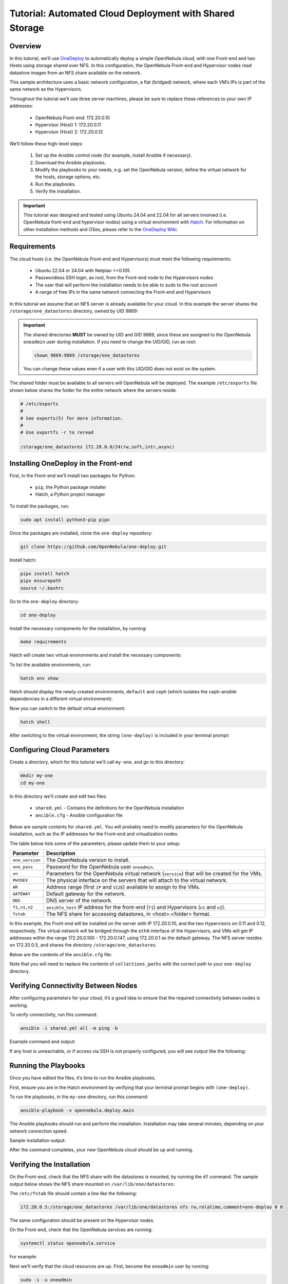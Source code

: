 .. _one_deploy_shared:
.. _od_shared:

========================================================
Tutorial: Automated Cloud Deployment with Shared Storage
========================================================

Overview
^^^^^^^^^^^^^^^^^^^^^^

In this tutorial, we’ll use `OneDeploy <https://github.com/OpenNebula/one-deploy>`__ to automatically deploy a simple OpenNebula cloud, with one Front-end and two Hosts using storage shared over NFS. In this configuration, the OpenNebula Front-end and Hypervisor nodes read datastore images from an NFS share available on the network.

This sample architecture uses a basic network configuration, a flat (bridged) network, where each VM’s IPs is part of the same network as the Hypervisors.

.. image:: ../../images/one_deploy_arch_shared.png
   :align: center


Throughout the tutorial we’ll use three server machines, please be sure to replace these references to your own IP addresses:

   * OpenNebula Front-end: 172.20.0.10
   * Hypervisor (Host) 1: 172.20.0.11
   * Hypervisor (Host) 2: 172.20.0.12

We’ll follow these high-level steps:

   #. Set up the Ansible control node (for example, install Ansible if necessary).
   #. Download the Ansible playbooks.
   #. Modify the playbooks to your needs, e.g. set the OpenNebula version, define the virtual network for the hosts, storage options, etc.
   #. Run the playbooks.
   #. Verify the installation.

.. important:: This tutorial was designed and tested using Ubuntu 24.04 and 22.04 for all servers involved (i.e. OpenNebula front-end and hypervisor nodes) using a virtual environment with `Hatch <https://hatch.pypa.io/>`__. For information on other installation methods and OSes, please refer to the `OneDeploy Wiki <https://github.com/OpenNebula/one-deploy/wiki>`__.

Requirements
^^^^^^^^^^^^^^^^^^^^^^

The cloud hosts (i.e. the OpenNebula Front-end and Hypervisors) must meet the following requirements:

   * Ubuntu 22.04 or 24.04 with Netplan >=0.105
   * Passwordless SSH login, as root, from the Front-end node to the Hypervisors nodes
   * The user that will perform the installation needs to be able to sudo to the root account
   * A range of free IPs in the same network connecting the Front-end and Hypervisors

In this tutorial we assume that an NFS server is already available for your cloud. In this example the server shares the ``/storage/one_datastores`` directory, owned by UID 9869:

.. prompt:: bash # auto

    root@nfs-server:/# ls -ln /storage
    total 0
    drwxr-xr-x 2 9869 9869 6 Jun 26 17:55 one_datastores

.. important:: The shared directories **MUST** be owned by UID and GID 9869, since these are assigned to the OpenNebula ``oneadmin`` user during installation. If you need to change the UID/GID, run as root:

   .. code::
   
      chown 9869:9869 /storage/one_datastores

   You can change these values even if a user with this UID/GID does not exist on the system.

The shared folder must be available to all servers will OpenNebula will be deployed. The example ``/etc/exports`` file shown below shares the folder for the entire network where the servers reside.

.. code:: shell

    # /etc/exports
    #
    # See exports(5) for more information.
    #
    # Use exportfs -r to reread

    /storage/one_datastores 172.20.0.0/24(rw,soft,intr,async)

Installing OneDeploy in the Front-end
^^^^^^^^^^^^^^^^^^^^^^^^^^^^^^^^^^^^^

First, in the Front-end we’ll install two packages for Python:

   * ``pip``, the Python package installer
   * Hatch, a Python project manager

To install the packages, run:

.. code::

   sudo apt install python3-pip pipx

Once the packages are installed, clone the ``one-deploy`` repository:

.. code::

   git clone https://github.com/OpenNebula/one-deploy.git

Install hatch:

.. code::

   pipx install hatch
   pipx ensurepath
   source ~/.bashrc

Go to the ``one-deploy`` directory:

.. code::

   cd one-deploy

Install the necessary components for the installation, by running:

.. code::

   make requirements

Hatch will create two virtual environments and install the necessary components:

.. prompt:: bash # auto

   front-end:~/one-deploy$ make requirements
   hatch env create default
   hatch env run -e default -- ansible-galaxy collection install --requirements-file /home/frontend/one-deploy/requirements.yml

To list the available environments, run:

.. code::

   hatch env show

Hatch should display the newly-created environments, ``default`` and ``ceph`` (which isolates the ceph-ansible dependencies in a different virtual environment):

.. prompt:: bash # auto

   front-end:~/one-deploy$ hatch env show
               Standalone
   ┏━━━━━━━━━┳━━━━━━━━━┳━━━━━━━━━━━━━━━━━━━┓
   ┃ Name    ┃ Type    ┃ Dependencies      ┃
   ┡━━━━━━━━━╇━━━━━━━━━╇━━━━━━━━━━━━━━━━━━━┩
   │ default │ virtual │ ansible-core<2.17 │
   │         │         │ ansible-lint      │
   │         │         │ molecule          │
   │         │         │ netaddr           │
   │         │         │ pyone             │
   ├─────────┼─────────┼───────────────────┤
   │ ceph    │ virtual │ ansible-core<2.16 │
   │         │         │ molecule          │
   │         │         │ netaddr           │
   │         │         │ pyone             │
   │         │         │ setuptools        │
   └─────────┴─────────┴───────────────────┘

Now you can switch to the default virtual environment:

.. code::

   hatch shell

After switching to the virtual environment, the string ``(one-deploy)`` is included in your terminal prompt:

.. prompt:: bash # auto

   front-end:~/one-deploy$ hatch shell
   source "/home/frontend/.local/share/hatch/env/virtual/one-deploy/RdxhOVxs/one-deploy/bin/activate"
   (one-deploy) frontend:~/one-deploy$

Configuring Cloud Parameters
^^^^^^^^^^^^^^^^^^^^^^^^^^^^^^^^^^^^^^^^

Create a directory, which for this tutorial we’ll call ``my-one``, and go to this directory:

.. code::

   mkdir my-one
   cd my-one

In this directory we’ll create and edit two files:

   * ``shared.yml`` - Contains the definitions for the OpenNebula installation
   * ``ancible.cfg`` - Ansible configuration file

Below are sample contents for ``shared.yml``. You will probably need to modify parameters for the OpenNebula installation, such as the IP addresses for the Front-end and virtualization nodes.

.. prompt:: bash # auto

   ---
   all:
     vars:
       ansible_user: root
       one_version: '6.10'
       one_pass: opennebulapass
       vn:
         service:
           managed: true
           template:
             VN_MAD: bridge
             BRIDGE: br0
             AR:
               TYPE: IP4
               IP: 172.20.0.100
               SIZE: 48
             NETWORK_ADDRESS: 172.20.0.0
             NETWORK_MASK: 255.255.255.0
             GATEWAY: 172.20.0.1
             DNS: 1.1.1.1

       ds: { mode: shared }

       fstab:
        - src: "172.20.0.5:/storage/one_datastores"

   frontend:
     hosts:
       f1: { ansible_host: 172.20.0.10 }

   node:
     hosts:
       n1: { ansible_host: 172.20.0.11 }
       n2: { ansible_host: 172.20.0.12 }

The table below lists some of the parameters, please update them to your setup:

+-------------------+-------------------------------------------------------------------------------------------------+
| Parameter         | Description                                                                                     |
+===================+=================================================================================================+
| ``one_version``   | The OpenNebula version to install.                                                              |
+-------------------+-------------------------------------------------------------------------------------------------+
| ``one_pass``      | Password for the OpenNebula user ``oneadmin``.                                                  |
+-------------------+-------------------------------------------------------------------------------------------------+
| ``vn``            | Parameters for the OpenNebula virtual network (``service``) that will be created for the VMs.   |
+-------------------+-------------------------------------------------------------------------------------------------+
| ``PHYDEV``        | The physical interface on the servers that will attach to the virtual network.                  |
+-------------------+-------------------------------------------------------------------------------------------------+
| ``AR``            | Address range (first ``IP`` and ``SIZE``) available to assign to the VMs.                       |
+-------------------+-------------------------------------------------------------------------------------------------+
| ``GATEWAY``       | Default gateway for the network.                                                                |
+-------------------+-------------------------------------------------------------------------------------------------+
| ``DNS``           | DNS server of the network.                                                                      |
+-------------------+-------------------------------------------------------------------------------------------------+
| ``f1,n1,n2``      | ``ansible_host`` IP address for the front-end (``f1``) and Hypervisors (``n1`` and ``n2``).     |
+-------------------+-------------------------------------------------------------------------------------------------+
| ``fstab``         | The NFS share for accessing datastores, in <host>:<folder> format.                              |
+-------------------+-------------------------------------------------------------------------------------------------+

In this example, the Front-end will be installed on the server with IP 172.20.0.10, and the two Hypervisors on 0.11 and 0.12, respectively. The virtual network will be bridged through the ``eth0`` interface of the Hypervisors, and VMs will get IP addresses within the range 172.20.0.100 - 172.20.0.147, using 172.20.0.1 as the default gateway. The NFS server resides on 172.20.0.5, and shares the directory ``/storage/one_datastores``.

Below are the contents of the ``ansible.cfg`` file:

.. prompt:: bash # auto

  [defaults]
   inventory=./shared.yml
   gathering=explicit
   host_key_checking=false
   display_skipped_hosts=true
   retry_files_enabled=false
   any_errors_fatal=true
   stdout_callback=yaml
   timeout=30
   collections_paths=/home/user/one-deploy/ansible_collections

   [ssh_connection]
   pipelining=true
   ssh_args=-q -o ControlMaster=auto -o ControlPersist=60s

   [privilege_escalation]
   become      = true
   become_user = root

Note that you will need to replace the contents of ``collections_paths`` with the correct path to your ``one-deploy`` directory.

Verifying Connectivity Between Nodes
^^^^^^^^^^^^^^^^^^^^^^^^^^^^^^^^^^^^^^^^

After configuring parameters for your cloud, it’s a good idea to ensure that the required connectivity between nodes is working.

To verify connectivity, run this command:

.. code::

   ansible -i shared.yml all -m ping -b

Example command and output:

.. prompt:: bash # auto

   (one-deploy) front-end:~/one-deploy$ ansible -i shared.yml all -m ping -b 
   f1 | SUCCESS => {
       "ansible_facts": {
           "discovered_interpreter_python": "/usr/bin/python3"
       },
       "changed": false,
       "ping": "pong"
   }
   n2 | SUCCESS => {
       "ansible_facts": {
           "discovered_interpreter_python": "/usr/bin/python3"
       },
       "changed": false,
       "ping": "pong"
   }
   n1 | SUCCESS => {
       "ansible_facts": {
           "discovered_interpreter_python": "/usr/bin/python3"
       },
       "changed": false,
       "ping": "pong"
   }

If any host is unreachable, or if access via SSH is not properly configured, you will see output like the following:

.. prompt:: bash # auto

   n2 | UNREACHABLE! => {
       "changed": false,
       "msg": "Data could not be sent to remote host \"172.20.0.11\". Make sure this host can be reached over ssh: ",
       "unreachable": true
   }

Running the Playbooks
^^^^^^^^^^^^^^^^^^^^^^^^

Once you have edited the files, it’s time to run the Ansible playbooks.

First, ensure you are in the Hatch environment by verifying that your terminal prompt begins with ``(one-deploy)``.

To run the playbooks, in the ``my-one`` directory, run this command:

.. code::

   ansible-playbook -v opennebula.deploy.main

The Ansible playbooks should run and perform the installation. Installation may take several minutes, depending on your network connection speed.

Sample installation output:

.. prompt:: bash # auto

   (one-deploy) front-end:~/my-one$ ansible-playbook -v opennebula.deploy.main
   Using /home/basedeployer/my-one/ansible.cfg as config file
   running playbook inside collection opennebula.deploy
   [WARNING]: Could not match supplied host pattern, ignoring: bastion

   PLAY [bastion] *******************************************************************************************
   skipping: no hosts matched
   [WARNING]: Could not match supplied host pattern, ignoring: grafana
   [WARNING]: Could not match supplied host pattern, ignoring: mons
   [WARNING]: Could not match supplied host pattern, ignoring: mgrs
   [WARNING]: Could not match supplied host pattern, ignoring: osds

   PLAY [frontend,node,grafana,mons,mgrs,osds] **************************************************************

   TASK [opennebula.deploy.helper/python3 : Bootstrap python3 intepreter] ***********************************
   skipping: [f1] => changed=false
     attempts: 1
     msg: /usr/bin/python3 exists, matching creates option
   skipping: [n2] => changed=false
     attempts: 1
     msg: /usr/bin/python3 exists, matching creates option
   skipping: [n1] => changed=false
     attempts: 1
     msg: /usr/bin/python3 exists, matching creates option

   ...

   TASK [opennebula.deploy.prometheus/server : Enable / Start / Restart Alertmanager service (NOW)] *********
   skipping: [f1] => changed=false
     false_condition: features.prometheus | bool is true
     skip_reason: Conditional result was False

   PLAY [grafana] *******************************************************************************************
   skipping: no hosts matched

   PLAY RECAP ***********************************************************************************************
   f1                         : ok=84   changed=33   unreachable=0    failed=0    skipped=75   rescued=0    ignored=0   
   n1                         : ok=37   changed=12   unreachable=0    failed=0    skipped=57   rescued=0    ignored=0   
   n2                         : ok=37   changed=12   unreachable=0    failed=0    skipped=48   rescued=0    ignored=0

After the command completes, your new OpenNebula cloud should be up and running.

Verifying the Installation
^^^^^^^^^^^^^^^^^^^^^^^^^^^^^^^^^^

On the Front-end, check that the NFS share with the datastores is mounted, by running the ``df`` command. The sample output below shows the NFS share mounted on ``/var/lib/one/datastores``:

.. prompt:: bash # auto

   df
   Filesystem     1K-blocks    Used Available Use% Mounted on
   tmpfs             796304    1016    795288   1% /run
   /dev/vda1       29378688 4622632  24739672  16% /
   tmpfs            3981500       0   3981500   0% /dev/shm
   tmpfs               5120       4      5116   1% /run/lock
   tmpfs            3981500       0   3981500   0% /run/qemu
   /dev/vda16        901520  166284    672108  20% /boot
   /dev/vda15        106832    6246    100586   6% /boot/efi
   tmpfs             796300       8    796292   1% /run/user/0
   172.20.0.5:/storage/one_datastores   5004032 2447104   2540544  50% /var/lib/one/datastores
   
The ``/etc/fstab`` file should contain a line like the following:

.. code::

   172.20.0.5:/storage/one_datastores /var/lib/one/datastores nfs rw,relatime,comment=one-deploy 0 0

The same configuration should be present on the Hypervisor nodes.

On the Front-end, check that the OpenNebula services are running:

.. code::

   systemctl status opennebula.service

For example:

.. prompt:: bash # auto

   systemctl status opennebula.service
   ● opennebula.service - OpenNebula Cloud Controller Daemon
        Loaded: loaded (/usr/lib/systemd/system/opennebula.service; enabled; preset: enabled)
        Active: active (running) since Mon 2024-08-12 14:44:25 UTC; 1 day 6h ago
      Main PID: 7023 (oned)
         Tasks: 74 (limit: 9290)
        Memory: 503.9M (peak: 582.2M)
           CPU: 4min 13.617s
        CGroup: /system.slice/opennebula.service
                ├─7023 /usr/bin/oned -f
                ├─7050 ruby /usr/lib/one/mads/one_hm.rb -p 2101 -l 2102 -b 127.0.0.1
                ├─7074 ruby /usr/lib/one/mads/one_vmm_exec.rb -t 15 -r 0 kvm -p
                ├─7091 ruby /usr/lib/one/mads/one_vmm_exec.rb -t 15 -r 0 lxc
                ├─7108 ruby /usr/lib/one/mads/one_vmm_exec.rb -t 15 -r 0 kvm
                ├─7127 ruby /usr/lib/one/mads/one_tm.rb -t 15 -d dummy,lvm,shared,fs_lvm,fs_lvm_ssh,qcow2,ss>
                ├─7150 ruby /usr/lib/one/mads/one_auth_mad.rb --authn ssh,x509,ldap,server_cipher,server_x509
                ├─7165 ruby /usr/lib/one/mads/one_datastore.rb -t 15 -d dummy,fs,lvm,ceph,dev,iscsi_libvirt,>
                ├─7182 ruby /usr/lib/one/mads/one_market.rb -t 15 -m http,s3,one,linuxcontainers
                ├─7199 ruby /usr/lib/one/mads/one_ipam.rb -t 1 -i dummy,aws,equinix,vultr
                ├─7213 /usr/lib/one/mads/onemonitord "-c monitord.conf"
                ├─7230 ruby /usr/lib/one/mads/one_im_exec.rb -r 3 -t 15 -w 90 kvm
                ├─7243 ruby /usr/lib/one/mads/one_im_exec.rb -r 3 -t 15 -w 90 lxc
                └─7256 ruby /usr/lib/one/mads/one_im_exec.rb -r 3 -t 15 -w 90 qemu

Next we’ll verify that the cloud resources are up. First, become the ``oneadmin`` user by running:

.. code::

   sudo -i -u oneadmin

As user ``oneadmin``, to verify the hosts run:

.. code::

   onehost list

Output should be similar to the following:

.. prompt:: bash # auto

   oneadmin@front-end:~$ onehost list
     ID NAME                                        CLUSTER    TVM      ALLOCATED_CPU      ALLOCATED_MEM STAT
      1 172.20.0.12                                  default      0       0 / 100 (0%)     0K / 1.9G (0%) on
      0 172.20.0.11                                  default      0       0 / 100 (0%)     0K / 1.9G (0%) on

The two servers that we specified in the ``shared.yml`` file are running as OpenNebula Hypervisor nodes. Ensure that the last column, ``STAT``, displays ``on`` and not ``err``.

To check the datastores, run:

.. code::

   onedatastore list

Output should be similar to the following:

.. prompt:: bash # auto

   oneadmin@ubuntu2404fsn:~$ onedatastore list
     ID NAME                                               SIZE AVA CLUSTERS IMAGES TYPE DS      TM      STAT
      2 files                                               28G 87% 0             0 fil  fs      local   on
      1 default                                             28G 87% 0             0 img  fs      shared  on
      0 system                                                - -   0             0 sys  -       shared  on

Again, verify that the last column, ``STAT``, displays ``on`` and not ``err``.

Finally, verify the virtual network created as part of the deployment (in this case ``service``) by running:

.. code::

   onevnet list

For example:

.. prompt:: bash # auto

   oneadmin@front-end:~$ onevnet list
     ID USER     GROUP    NAME                        CLUSTERS   BRIDGE          STATE       LEASES OUTD ERRO
      0 oneadmin oneadmin admin_net                   0          br0             rdy              3    0    0

The ``STATE`` column should display ``rdy``.

Next we can connect to the Sunstone UI on the Front-end. On any machine with connectivity to the Front-end node, point your browser to ``<Front-end IP>:2616``, in this case ``http://172.20.0.10:2616``. You should be greeted with the Sunstone login screen:

.. image:: ../../images/sunstone_login_dark.png
   :align: center
   :scale: 60%

|

You can log in as user ``oneadmin``, with the password provided as the ``one_pass`` parameter in the ``shared.yml`` file (in this example, ``opennebulapass``).

At this point, we have verified that the complete OpenNebula cloud is up and running. Next we’ll test the Hypervisor nodes by creating and deploying a test VM.

Creating a Test VM
^^^^^^^^^^^^^^^^^^^^

To create a test VM, first we’ll download an adequate image, in this case an Alpine Linux from the OpenNebula Marketplace. Run this command:

.. code::

   onemarketapp export -d default 'Alpine Linux 3.17' alpine.

The image will be downloaded and assigned ID ``0``:

.. prompt:: bash # auto

   oneadmin@front-end:~$ onemarketapp export -d default 'Alpine Linux 3.17' alpine
   IMAGE
       ID: 0
   VMTEMPLATE
       ID: 0

Verify that the image is ready to be instantiated, by running: 

.. code::

   oneimage list

.. prompt:: bash # auto

   oneadmin@front-end:~$ oneimage list
     ID USER     GROUP    NAME                                          DATASTORE     SIZE TYPE PER STAT RVMS
      0 oneadmin oneadmin alpine                                        default       256M OS    No rdy     0

Ensure that the ``STAT`` column displays ``rdy``. 

To create a test VM based on the Alpine image and attach it to the ``service`` network, run:

.. code::

   onetemplate instantiate --nic service alpine

The command should return the ID of the VM, in this case ``0``:

.. prompt:: bash # auto

   oneadmin@front-end:~$  onetemplate instantiate --nic service alpine
   VM ID: 0

Wait a few moments for the VM to reach its running state. To verify that it is running, run:

.. code:: 

   onevm list

.. prompt:: bash # auto

   oneadmin@front-end:~$ onevm list
     ID USER     GROUP    NAME                                 STAT  CPU     MEM HOST                           TIME
      0 oneadmin oneadmin alpine-0                             runn    1    128M 172.20.0.12                 0d 0h17

Ensure that the ``STAT`` column displays ``runn``.

Finally, verify that the VM is reachable on the network. Being the first VM that was deployed, this test VM will use the first IP available on the network, in this case ``172.20.0.100``. (Note that in the output of the command above, the IP listed is that of the Hypervisor where the VM runs, not the VM.)

To test connectivity with the VM, you can run:

.. code::

   ping -c 3 172.20.0.100

.. prompt:: bash # auto

   oneadmin@front-end:~$ ping -c 3 172.20.0.100
   PING 172.20.0.100 (172.20.0.100) 56(84) bytes of data.
   64 bytes from 172.20.0.100: icmp_seq=1 ttl=64 time=0.203 ms
   64 bytes from 172.20.0.100: icmp_seq=2 ttl=64 time=0.404 ms
   64 bytes from 172.20.0.100: icmp_seq=3 ttl=64 time=0.304 ms

   --- 172.20.0.100 ping statistics ---
   3 packets transmitted, 3 received, 0% packet loss, time 2024ms
   rtt min/avg/max/mdev = 0.203/0.303/0.404/0.082 m

The VM is up and running. At this point, you have deployed a complete, fully functional OpenNebula cloud.

Summary of the Installation
^^^^^^^^^^^^^^^^^^^^^^^^^^^^

The installation in this tutorial follows the most basic OpenNebula cloud configuration, creating a virtual network on a range of IPs already available on the physical network. Each VM in the cloud connects to this virtual network using the main interface on the Hypervisor node where the VM is running.

You can also use automated deployment with more advanced network configurations, such as `VXLAN/EVPN <https://github.com/OpenNebula/one-deploy/wiki/arch_evpn>`__ or Virtual IPs (VIPs) for `High-Availability <https://github.com/OpenNebula/one-deploy/wiki/arch_ha>`__. For details on these and other configuration options, please refer to the `OneDeploy Wiki <https://github.com/OpenNebula/one-deploy/wiki>`__.

Next Steps
^^^^^^^^^^^^^^

The Ansible playbooks available in OneDeploy offer a full range of configuration options for your cloud. You can expand on the basic example provided in this tutorial by modifying the variables in the playbooks to define your configuration for Ceph storage, airgapped installations, HA and federated Front-ends, and other options. For details please refer to the `OneDepoy repository <https://github.com/OpenNebula/one-deploy>`__ and `Wiki <https://github.com/OpenNebula/one-deploy/wiki>`__.





